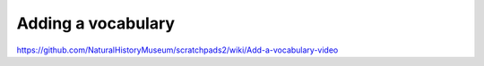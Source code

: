 Adding a vocabulary
===================

https://github.com/NaturalHistoryMuseum/scratchpads2/wiki/Add-a-vocabulary-video

